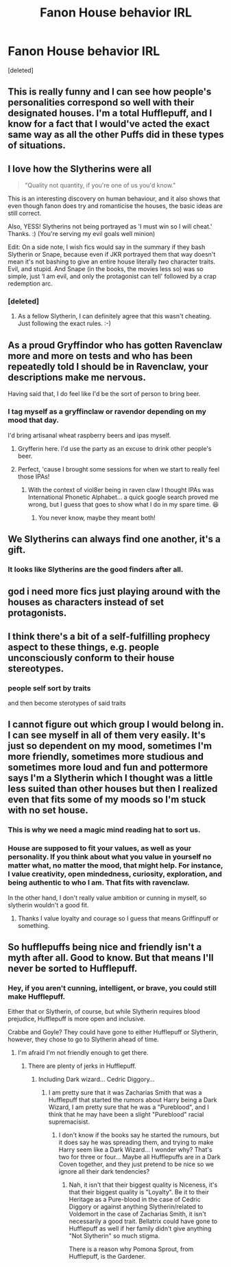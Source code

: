 #+TITLE: Fanon House behavior IRL

* Fanon House behavior IRL
:PROPERTIES:
:Score: 195
:DateUnix: 1558989003.0
:DateShort: 2019-May-28
:FlairText: Discussion
:END:
[deleted]


** This is really funny and I can see how people's personalities correspond so well with their designated houses. I'm a total Hufflepuff, and I know for a fact that I would've acted the exact same way as all the other Puffs did in these types of situations.
:PROPERTIES:
:Score: 51
:DateUnix: 1558991484.0
:DateShort: 2019-May-28
:END:


** I love how the Slytherins were all

#+begin_quote
  "Quality not quantity, if you're one of us you'd know."
#+end_quote

This is an interesting discovery on human behaviour, and it also shows that even though fanon does try and romanticise the houses, the basic ideas are still correct.

Also, YESS! Slytherins not being portrayed as 'I must win so I will cheat.' Thanks. :) (You're serving my evil goals well minion)

Edit: On a side note, I wish fics would say in the summary if they bash Slytherin or Snape, because even if JKR portrayed them that way doesn't mean it's not bashing to give an entire house literally /two/ character traits. Evil, and stupid. And Snape (in the books, the movies less so) was so simple, just ‘I am evil, and only the protagonist can tell' followed by a crap redemption arc.
:PROPERTIES:
:Author: MachaiArcanum
:Score: 56
:DateUnix: 1558995953.0
:DateShort: 2019-May-28
:END:

*** [deleted]
:PROPERTIES:
:Score: 32
:DateUnix: 1559001498.0
:DateShort: 2019-May-28
:END:

**** As a fellow Slytherin, I can definitely agree that this wasn't cheating. Just following the exact rules. :-)
:PROPERTIES:
:Author: Harry_Pottica
:Score: 4
:DateUnix: 1559045097.0
:DateShort: 2019-May-28
:END:


** As a proud Gryffindor who has gotten Ravenclaw more and more on tests and who has been repeatedly told I should be in Ravenclaw, your descriptions make me nervous.

Having said that, I do feel like I'd be the sort of person to bring beer.
:PROPERTIES:
:Author: bisonburgers
:Score: 21
:DateUnix: 1558992815.0
:DateShort: 2019-May-28
:END:

*** I tag myself as a gryffinclaw or ravendor depending on my mood that day.

I'd bring artisanal wheat raspberry beers and ipas myself.
:PROPERTIES:
:Author: viol8er
:Score: 10
:DateUnix: 1558998652.0
:DateShort: 2019-May-28
:END:

**** Gryfferin here. I'd use the party as an excuse to drink other people's beer.
:PROPERTIES:
:Author: ThePurityofChaos
:Score: 11
:DateUnix: 1559009364.0
:DateShort: 2019-May-28
:END:


**** Perfect, 'cause I brought some sessions for when we start to really feel those IPAs!
:PROPERTIES:
:Author: bisonburgers
:Score: 3
:DateUnix: 1559003289.0
:DateShort: 2019-May-28
:END:

***** With the context of viol8er being in raven claw I thought IPAs was International Phonetic Alphabet... a quick google search proved me wrong, but I guess that goes to show what I do in my spare time. 😆
:PROPERTIES:
:Author: MachaiArcanum
:Score: 7
:DateUnix: 1559008672.0
:DateShort: 2019-May-28
:END:

****** You never know, maybe they meant both!
:PROPERTIES:
:Author: bisonburgers
:Score: 3
:DateUnix: 1559011036.0
:DateShort: 2019-May-28
:END:


** We Slytherins can always find one another, it's a gift.
:PROPERTIES:
:Author: lenwinters
:Score: 16
:DateUnix: 1559000958.0
:DateShort: 2019-May-28
:END:

*** It looks like Slytherins are the good finders after all.
:PROPERTIES:
:Author: Purrthematician
:Score: 5
:DateUnix: 1559042742.0
:DateShort: 2019-May-28
:END:


** god i need more fics just playing around with the houses as characters instead of set protagonists.
:PROPERTIES:
:Author: yagi_takeru
:Score: 5
:DateUnix: 1559012227.0
:DateShort: 2019-May-28
:END:


** I think there's a bit of a self-fulfilling prophecy aspect to these things, e.g. people unconsciously conform to their house stereotypes.
:PROPERTIES:
:Author: rek-lama
:Score: 6
:DateUnix: 1559043957.0
:DateShort: 2019-May-28
:END:

*** people self sort by traits

and then become sterotypes of said traits
:PROPERTIES:
:Author: CommanderL3
:Score: 1
:DateUnix: 1559087741.0
:DateShort: 2019-May-29
:END:


** I cannot figure out which group I would belong in. I can see myself in all of them very easily. It's just so dependent on my mood, sometimes I'm more friendly, sometimes more studious and sometimes more loud and fun and pottermore says I'm a Slytherin which I thought was a little less suited than other houses but then I realized even that fits some of my moods so I'm stuck with no set house.
:PROPERTIES:
:Author: reddit_user_49
:Score: 3
:DateUnix: 1559036591.0
:DateShort: 2019-May-28
:END:

*** This is why we need a magic mind reading hat to sort us.
:PROPERTIES:
:Author: MachaiArcanum
:Score: 5
:DateUnix: 1559037032.0
:DateShort: 2019-May-28
:END:


*** House are supposed to fit your values, as well as your personality. If you think about what you value in yourself no matter what, no matter the mood, that might help. For instance, I value creativity, open mindedness, curiosity, exploration, and being authentic to who I am. That fits with ravenclaw.

In the other hand, I don't really value ambition or cunning in myself, so slytherin wouldn't a good fit.
:PROPERTIES:
:Author: difinity1
:Score: 3
:DateUnix: 1559074409.0
:DateShort: 2019-May-29
:END:

**** Thanks I value loyalty and courage so I guess that means Griffinpuff or something.
:PROPERTIES:
:Author: reddit_user_49
:Score: 1
:DateUnix: 1559139654.0
:DateShort: 2019-May-29
:END:


** So hufflepuffs being nice and friendly isn't a myth after all. Good to know. But that means I'll never be sorted to Hufflepuff.
:PROPERTIES:
:Author: Amata69
:Score: 1
:DateUnix: 1559035483.0
:DateShort: 2019-May-28
:END:

*** Hey, if you aren't cunning, intelligent, or brave, you could still make Hufflepuff.

Either that or Slytherin, of course, but while Slytherin requires blood prejudice, Hufflepuff is more open and inclusive.

Crabbe and Goyle? They could have gone to either Hufflepuff or Slytherin, however, they chose to go to Slytherin ahead of time.
:PROPERTIES:
:Author: ObsessionObsessor
:Score: 1
:DateUnix: 1559061245.0
:DateShort: 2019-May-28
:END:

**** I'm afraid I'm not friendly enough to get there.
:PROPERTIES:
:Author: Amata69
:Score: 1
:DateUnix: 1559061421.0
:DateShort: 2019-May-28
:END:

***** There are plenty of jerks in Hufflepuff.
:PROPERTIES:
:Author: ObsessionObsessor
:Score: 1
:DateUnix: 1559063097.0
:DateShort: 2019-May-28
:END:

****** Including Dark wizard... Cedric Diggory...
:PROPERTIES:
:Author: MachaiArcanum
:Score: 1
:DateUnix: 1559070984.0
:DateShort: 2019-May-28
:END:

******* I am pretty sure that it was Zacharias Smith that was a Hufflepuff that started the rumors about Harry being a Dark Wizard, I am pretty sure that he was a "Pureblood", and I think that he may have been a slight "Pureblood" racial supremacisist.
:PROPERTIES:
:Author: ObsessionObsessor
:Score: 1
:DateUnix: 1561521688.0
:DateShort: 2019-Jun-26
:END:

******** I don't know if the books say he started the rumours, but it does say he was spreading them, and trying to make Harry seem like a Dark Wizard... I wonder why? That's two for three or four... Maybe all Hufflepuffs are in a Dark Coven together, and they just pretend to be nice so we ignore all their dark tendencies?
:PROPERTIES:
:Author: MachaiArcanum
:Score: 1
:DateUnix: 1561540122.0
:DateShort: 2019-Jun-26
:END:

********* Nah, it isn't that their biggest quality is Niceness, it's that their biggest quality is "Loyalty". Be it to their Heritage as a Pure-blood in the case of Cedric Diggory or against anything Slytherin/related to Voldemort in the case of Zacharias Smith, it isn't necessarily a good trait. Bellatrix could have gone to Hufflepuff as well if her family didn't give anything "Not Slytherin" so much stigma.

There is a reason why Pomona Sprout, from Hufflepuff, is the Gardener.
:PROPERTIES:
:Author: ObsessionObsessor
:Score: 1
:DateUnix: 1561665264.0
:DateShort: 2019-Jun-28
:END:
